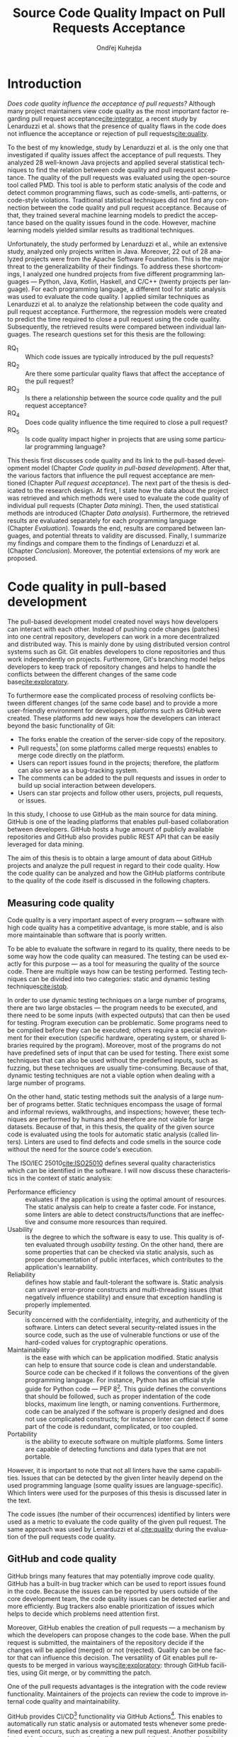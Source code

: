 #+TITLE: Source Code Quality Impact @@latex:\\@@ on Pull Requests Acceptance
#+AUTHOR: Ondřej Kuhejda
#+OPTIONS: num:2 ':t
#+LANGUAGE: en
* Introduction
  /Does code quality influence the acceptance of pull requests?/ Although many
  project maintainers view code quality as the most important factor regarding
  pull request acceptance[[cite:integrator]], a recent study by Lenarduzzi et al.
  shows that the presence of quality flaws in the code does not influence the
  acceptance or rejection of pull requests[[cite:quality]].

  To the best of my knowledge, study by Lenarduzzi et al. is the only one that
  investigated if quality issues affect the acceptance of pull requests. They
  analyzed 28 well-known Java projects and applied several statistical
  techniques to find the relation between code quality and pull request
  acceptance. The quality of the pull requests was evaluated using the
  open-source tool called PMD. This tool is able to perform static analysis of
  the code and detect common programming flaws, such as code-smells,
  anti-patterns, or code-style violations. Traditional statistical techniques
  did not find any connection between the code quality and pull request
  acceptance. Because of that, they trained several machine learning models to
  predict the acceptance based on the quality issues found in the code. However,
  machine learning models yielded similar results as traditional techniques.

  Unfortunately, the study performed by Lenarduzzi et al., while an extensive
  study, analyzed only projects written in Java. Moreover, 22 out of 28 analyzed
  projects were from the Apache Software Foundation. This is the major threat to
  the generalizability of their findings. To address these shortcomings, I
  analyzed one hundred projects from five different programming languages ---
  Python, Java, Kotlin, Haskell, and C/C++ (twenty projects per language). For
  each programming language, a different tool for static analysis was used to
  evaluate the code quality. I applied similar techniques as Lenarduzzi et
  al. to analyze the relationship between the code quality and pull request
  acceptance. Furthermore, the regression models were created to predict the
  time required to close a pull request using the code quality. Subsequently,
  the retrieved results were compared between individual languages.
  The research questions set for this thesis are the following:
  - RQ_1 :: Which code issues are typically introduced by the pull requests?
  - RQ_2 :: Are there some particular quality flaws that affect the acceptance of the pull request?
  - RQ_3 :: Is there a relationship between the source code quality and the pull request acceptance?
  - RQ_4 :: Does code quality influence the time required to close a pull request?
  - RQ_5 :: Is code quality impact higher in projects that are using some particular programming language?

  This thesis first discusses code quality and its link to the pull-based
  development model (Chapter\nbsp{}[[Code quality in pull-based development]]).
  After that, the various factors that influence the pull request acceptance are
  mentioned (Chapter\nbsp{}[[Pull request acceptance]]). The next part of the thesis
  is dedicated to the research design. At first, I state how the data about the
  project was retrieved and which methods were used to evaluate the code quality
  of individual pull requests (Chapter\nbsp{}[[Data mining]]). Then, the used
  statistical methods are introduced (Chapter\nbsp{}[[Data analysis]]). Furthermore,
  the retrieved results are evaluated separately for each programming language
  (Chapter\nbsp{}[[Evaluation]]). Towards the end, results are compared between
  languages, and potential threats to validity are discussed. Finally, I
  summarize my findings and compare them to the findings of Lenarduzzi et al.
  (Chapter\nbsp{}[[Conclusion]]). Moreover, the potential extensions of my work are
  proposed.
* Code quality in pull-based development
  The pull-based development model created novel ways how developers can
  interact with each other. Instead of pushing code changes (patches) into
  one central repository, developers can work in a more decentralized and
  distributed way. This is mainly done by using distributed version control
  systems such as Git. Git enables developers to clone repositories and thus
  work independently on projects. Furthermore, Git's branching model helps
  developers to keep track of repository changes and helps to handle the
  conflicts between the different changes of the same code base[[cite:exploratory]].

  To furthermore ease the complicated process of resolving conflicts between
  different changes (of the same code base) and to provide a more user-friendly
  environment for developers, platforms such as GitHub were created. These
  platforms add new ways how the developers can interact beyond the basic
  functionality of Git:
  - The forks enable the creation of the server-side copy of the repository.
  - Pull requests[fn::pull request is commonly abbreviated as PR]
    (on some platforms called merge requests) enables to merge code directly on the platform.
  - Users can report issues found in the projects; therefore, the platform can also serve as a bug-tracking system.
  - The comments can be added to the pull requests and issues in order to build up social interaction between developers.
  - Users can star projects and follow other users, projects, pull requests, or issues.

  In this study, I choose to use GitHub as the main source for data
  mining. GitHub is one of the leading platforms that enables pull-based
  collaboration between developers. GitHub hosts a huge amount of publicly
  available repositories and GitHub also provides public REST API that can be
  easily leveraged for data mining.

  The aim of this thesis is to obtain a large amount of data about GitHub projects
  and analyze the pull request in regard to their code quality. How the code
  quality can be analyzed and how the GitHub platforms contribute to the quality of
  the code itself is discussed in the following chapters.
** Measuring code quality
   Code quality is a very important aspect of every program --- software with high
   code quality has a competitive advantage, is more stable, and is also more
   maintainable than software that is poorly written.

   To be able to evaluate the software in regard to its quality, there needs to
   be some way how the code quality can measured. The testing can be used exactly
   for this purpose --- as a tool for measuring the quality of the source code.
   There are multiple ways how can be testing performed. Testing techniques can
   be divided into two categories: static and dynamic testing techniques[[cite:istqb]].

   In order to use dynamic testing techniques on a large number of programs, there
   are two large obstacles --- the program needs to be executed, and there need
   to be some inputs (with expected outputs) that can then be used for testing.
   Program execution can be problematic. Some programs need to be compiled
   before they can be executed; others require a special environment for their
   execution (specific hardware, operating system, or shared libraries required
   by the program). Moreover, most of the programs do not have predefined sets of
   input that can be used for testing. There exist some techniques that can also be
   used without the predefined inputs, such as fuzzing, but these techniques
   are usually time-consuming. Because of that, dynamic testing techniques are
   not a viable option when dealing with a large number of programs.

   On the other hand, static testing methods suit the analysis of a large
   number of programs better. Static techniques encompass the usage of formal and
   informal reviews, walkthroughs, and inspections; however, these techniques are
   performed by humans and therefore are not viable for large datasets. Because
   of that, in this thesis, the quality of the given source code is evaluated
   using the tools for automatic static analysis (called linters). Linters are
   used to find defects and code smells in the source code without the need for
   the source code's execution.

   The ISO/IEC 25010[[cite:ISO25010]] defines several quality characteristics which can be identified in the software.
   I will now discuss these characteristics in the context of static analysis:
   - Performance efficiency :: evaluates if the application is using the optimal amount of resources.
     The static analysis can help to create a faster code.  For instance, some
     linters are able to detect constructs/functions that are ineffective and
     consume more resources than required.
   - Usability :: is the degree to which the software is easy to use. This quality is often evaluated through
     /usability testing/. On the other hand, there are some properties that can be checked via static analysis,
     such as proper documentation of public interfaces, which contributes to the application's learnability.
   - Reliability :: defines how stable and fault-tolerant the software is.
     Static analysis can unravel error-prone constructs and multi-threading issues
     (that negatively influence stability) and ensure that exception handling is properly implemented.
   - Security :: is concerned with the confidentiality, integrity, and authenticity of the software.
     Linters can detect several security-related issues in the source code, such as the use of vulnerable functions
     or use of the hard-coded values for cryptographic operations.
   - Maintainability :: is the ease with which can be application modified.
     Static analysis can help to ensure that source code is clean and
     understandable.  Source code can be checked if it follows the conventions of
     the given programming language. For instance, Python has an official style
     guide for Python code --- PEP 8[fn::https://www.python.org/dev/peps/pep-0008/].
     This guide defines the conventions that should be followed, such as proper
     indentation of the code blocks, maximum line length, or naming conventions.
     Furthermore, code can be analyzed if the software is properly designed and
     does not use complicated constructs; for instance linter can detect if some
     part of the code is redundant, complicated, or too coupled.
   - Portability :: is the ability to execute software on multiple platforms.
     Some linters are capable of detecting functions and data types that are not portable.

   However, it is important to note that not all linters have the same
   capabilities. Issues that can be detected by the given linter heavily
   depend on the used programming language (some quality issues are
   language-specific). Which linters were used for the purposes of this thesis
   is discussed later in the text.

   The code issues (the number of their occurrences) identified by linters were
   used as a metric to evaluate the code quality of the given pull request.  The
   same approach was used by Lenarduzzi et al.[[cite:quality]] during the evaluation
   of the pull requests code quality.
** GitHub and code quality
   GitHub brings many features that may potentially improve code quality.
   GitHub has a built-in bug tracker which can be used to report issues found in the code.
   Because the issues can be reported by users outside of the core development team,
   the code quality issues can be detected earlier and more efficiently. Bug trackers
   also enable prioritization of issues which helps to decide which problems need attention first.

   Moreover, GitHub enables the creation of pull requests --- a mechanism by which the developers can propose changes to
   the code base. When the pull request is submitted, the maintainers of the repository decide if the changes
   will be applied (merged) or not (rejected). Quality can be one factor that can influence this decision.
   The versatility of Git enables pull requests to be merged in various ways[[cite:exploratory]]: through GitHub facilities,
   using Git merge, or by committing the patch.

   One of the pull requests advantages is the integration with the code review functionality. Maintainers of the projects
   can review the code to improve internal code quality and maintainability.

   GitHub provides CI/CD[fn::continuous integration/continuous delivery]
   functionality via GitHub Actions[fn::https://github.com/features/actions].
   This enables to automatically run static analysis or automated tests whenever
   some predefined event occurs, such as creating a new pull request.  Another
   possibility is to add a linter directly to the build process and then trigger
   the build using the GitHub Actions.  Trautsch et al.[[cite:pmd]] analyzed several
   open-source projects in regards to the usage of static analysis tools.  They
   found out that incorporating a static analysis tool in a build process
   reduces the defect density.
* Pull request acceptance
  Pull request acceptance is a problem that has been studied multiple
  times. Several surveys were performed in order to understand why pull requests
  are being rejected.

  Gousios et al.[[cite:integrator]] surveyed hundreds of integrators to find out
  their reasons behind the PR rejection. Code quality was stated as the main
  reason by most of the integrators; code style was in the second place.
  Factors that integrators examine the most when evaluating the code quality are
  style conformance and test coverage.

  Kononenko et al.[[cite:shopify]] performed a study of an open-source project
  called /Shopify/; they manually analyzed PR's and also surveyed /Shopify/
  developers. They found out that developers associate the quality of PR with
  the quality of its description and with the revertability and complexity of
  the PR.

  The reasons why contributors abandon their PRs were also
  studied[[cite:abandonment]]. Reason number one was the "Lack of answers from
  integrators."; moreover, the "Lack of time" and the "Pull request is
  obsolete" was also often stated as the main reason.

  Even though the different open-source communities can approach the pull request acceptance in
  a different manner, three main governance styles can be
  identified --- protective, equitable, and lenient. The protective governance style
  values trust in the contributor-maintainer relationship. The equitable
  governance style tries to be unbiased towards the contributors, and the
  lenient style prioritizes the growth and openness of the community[[cite:foss]].
  Each style focuses on different aspects of PR. Tsay et al.[[cite:social]]
  identified the following levels of social and technical factors that influence
  the acceptance of the PR --- /repository level/, /submitter level/, and the
  /pull request level/.
** Repository level
   The /repository level/ is interested in the aspects of the repository itself,
   such as the repository age, number of collaborators, or number of stars on
   the GitHub.

   For instance, the programming language used in the project also influences
   the acceptance of the PRs. Pull requests containing Java, JavaScript, or C++
   code have a smaller chance of being accepted than PRs containing the code
   written in Go or Scala[[cite:factors]].

   Furthermore, older projects and projects with a large team have a
   significantly lower acceptance rate[[cite:social]].

   The popularity of the project also influences the acceptance rate ---
   projects with more stars have more rejected PRs[[cite:social]].
** Submitter level
   The /submitter level/ is concerned about the submitter's status in the
   general community and his status in the project itself. There are several
   parameters that can be considered when evaluating the submitter's status.

   PRs of submitters with higher social connection to the project have a higher
   probability of being accepted[[cite:social]].

   Submitter status in the general community plays an important role in PR
   acceptance. If the submitter is also a project collaborator, the likelihood
   that the PR will be accepted increases by 63.3%[[cite:social]].

   Moreover, users that contributed to a larger number of projects have a higher
   chance that their PR will be accepted[[cite:npm2]]. The acceptance of the new
   pull request also correlates with the acceptance of other older pull requests
   created by the same submitter[[cite:npm]][[cite:replication]]. Furthermore,
   the first pull requests of users are more likely to be rejected[[cite:developers]].

   The gender of the submitter is another factor that plays a role in PR
   acceptance. A study showed that woman's PR are accepted more often, but only
   when they are not identifiable as a woman[[cite:gender]].

   Personality traits also influence PR acceptance. The /IBM Watson Personality
   Insights/ were used to obtain the personality traits of the PR submitters by
   analyzing the user's comments. These traits were then used to study PR
   acceptance. It has been shown that conscientiousness, neuroticism, and
   extroversion are traits that have positive effects on PR acceptance. The
   chance that PR will be accepted is also higher when the submitter and closer
   have different personalities[[cite:personality]].
** Pull request level
   The /pull request level/ is interested in the data about
   PR itself.  For instance, on the /PR level/, one can study if there is
   a correlation between PR acceptance and the number of GitHub comments in
   the PR.

   One of the factors that negatively influence the acceptance rate is the
   number of commits in the pull request. The high number of
   commits decreases the probability of acceptance. On the other hand, PRs with
   only one commit are exceptions --- they have a smaller chance of being accepted
   than pull requests which contain two commits[[cite:npm2]].

   Another observation is that more discussed PRs have a smaller chance of being
   accepted[[cite:social]].  Another study did not find a large difference between
   accepted and rejected PRs based on the number of comments but found that
   discussions in rejected PRs have a longer duration[[cite:discussion]].
   Moreover, the increasing number of changed lines decreases the
   likelihood of PR acceptance[[cite:social]].

   The code quality is an essential factor on the /pull request level/, and it
   is this study's main interest.  The code quality as the acceptance factor is
   examined in the following subchapter.
*** Code quality
    One of the instruments that ensure that the code has high quality is testing.
    Proper testing is a crucial part of every project. Testing plays a
    significant role in discovering bugs and therefore leads to higher code
    quality.  One study found that PRs, including more tests, have a higher
    chance of being accepted[[cite:social]]. However, another study yields no
    relation between acceptance and test inclusion[[cite:exploratory]].

    Another factor that is closely tied to code quality is the code style.
    Proper and consistent code style increases the maintainability of the
    software.  The code style inconsistency has a small (but not negligible)
    negative effect on acceptance. PRs with larger code style inconsistency
    (with the codebase) have a smaller chance of being accepted.  Code style
    inconsistency also negatively influences the time required to close a
    PR[[cite:style]].

    Although many integrators view code quality as the most important factor
    regarding PR acceptance[[cite:integrator]], to the best of my knowledge, only
    one study[[cite:quality]] was performed to discover whether there is a
    connection between the PR's acceptance and the quality flaws found in the
    code (taking into account more complicated aspects than code style or test
    inclusion).

    Lenarduzzi et al.[[cite:quality]] analyzed 28 open-source projects. The results show that
    there is no significant connection between code quality and PR acceptance.
    The key difference (from my thesis) is that they analyzed only projects written
    in Java. Furthermore, my thesis investigates the connection between the time to close a
    PR and the PR quality. Further comparison is at the end of the thesis.
* Data mining
  #+BEGIN_EXPORT latex
  \begin{figure}[htb]\centering
  \begin{tikzpicture}
  \node (n1) [align=center] {Project name};

  \node (n2) [box, above=2cm of n1, align=center] {\texttt{gh\_db.py}\\(\texttt{gh\_rest.py})};
  \node (n3) [cloud, draw, above=of n2, align=center, inner sep=-3mm] {GHTorrent database\\(GitHub REST API)};
  \node (c1) [container, fit=(n2)(n3)] {};

  \node (n4) [right=2cm of n2, align=center, margin] {Pull requests\\information};

  \node (n5) [box, right=of n4] {\texttt{git-contrast}};
  \node (n6) [cloud, draw, above=of n5] {Linters};
  \node (c2) [container, fit=(n5)(n6)] {};

  \node (c3) [container, thick, fit=(c1)(c2)] {};

  \node (n7) [below=2.5cm of n5, align=center] {JSON};

  \node [below left, inner sep=3mm] at (current bounding box.north east) {\texttt{pr\_quality.py}};

  \draw[->] (n1) to (n2);
  \draw[<->] (n2) to (n3);
  \draw[->] (n2) to (n4);
  \draw[->] (n4) to (n5);
  \draw[<->] (n5) to (n6);
  \draw[->] (n2) edge node[sloped, below, align=center, font=\fontsize{8pt}{8pt}\selectfont] {Project\\information} (n7);
  \draw[->] (n5) edge node[right, yshift=-4mm, align=center, font=\fontsize{8pt}{8pt}\selectfont] {Pull requests\\code quality} (n7);
  \end{tikzpicture}
  \caption{The \texttt{pr\_quality.py} workflow}\label{fig:mining_workflow}
  \end{figure}
  #+END_EXPORT
  Information about the pull requests is retrieved using the =pr_quality.py=
  script. This script takes the names of the projects that will be analyzed as the
  input, and it outputs the JSON files containing information about the projects
  and their code quality (Figure\nbsp{}\ref{fig:mining_workflow}). The script
  needs to retrieve the metadata for each project and its pull requests. There
  are two possible sources that can be used: GitHub REST API and the GHTorrent
  database. Which source will be used can be specified by passing an argument to
  the tool. Metadata are then used to determine which objects need to be
  fetched from the GitHub to perform the code quality analysis. The analysis of
  the pull request itself is performed by an external tool called =git-contrast=.

  The =gh_db.py= is a script responsible for querying the GHTorrent database in order to
  obtain data about the projects. The GHTorrent database[[cite:ghtorrent]] is an offline mirror of
  data offered through the GitHub REST API. =gh_db.py= returns a JSON file
  with the information about the project, such as the number of stars, number of
  contributors, or information about pull requests and their commits.

  An alternative script that can be used by =pr_qality.py= is =gh_rest.py=.
  This script uses the GitHub REST API directly. The advantage of this
  script is that it can retrieve the newest data from GitHub. Unfortunately,
  the REST API is limited by the number of requests per hour. Because of that,
  the =gh_rest.py= is programmed to retrieve only a subset of data that are
  obtained by =gh_db.py= (data not crucial for the analysis are
  omitted).

  However, GitHub lacks information about the code quality of
  the pull requests. This is where the =git-contrast= comes into play.
  =git-contrast= is the command-line application that analyzes the code quality
  of the given pull request using the external linters. This application is
  further discussed in the following sections.
** GitHub metadata
   As stated before, the scripts =gh_db.py= and =gh_rest.py= are used
   to retrieve data from GitHub. GitHub can be leveraged to obtain
   many interesting metadata, which can possibly influence the acceptance of pull
   requests. All the metadata that are obtained using the scripts are listed
   in Table [[table:ghdata]].
   #+CAPTION: Data retrieved from GitHub
   #+LABEL: table:ghdata
   #+ATTR_LaTeX: :align |llcc| :placement [h]
   |--------------------+---------------------------+------------+--------------|
   | Level              | Metadata                  | =gh_db.py= | =gh_rest.py= |
   |--------------------+---------------------------+------------+--------------|
   |--------------------+---------------------------+------------+--------------|
   | Repository level   | Project name              | \ding{51}  | \ding{51}    |
   |                    | Programming language      | \ding{51}  | \ding{51}    |
   |                    | Time of creation          | \ding{51}  | \ding{51}    |
   |                    | Number of forks           | \ding{51}  | \ding{51}    |
   |                    | Number of commits         | \ding{51}  | \ding{55}    |
   |                    | Number of project members | \ding{51}  | \ding{55}    |
   |                    | Number of stars           | \ding{51}  | \ding{51}    |
   |--------------------+---------------------------+------------+--------------|
   | Submitter level    | Username                  | \ding{51}  | \ding{51}    |
   |                    | Number of followers       | \ding{51}  | \ding{55}    |
   |                    | Status in the project     | \ding{51}  | \ding{51}    |
   |--------------------+---------------------------+------------+--------------|
   | Pull request level | Pull request ID           | \ding{51}  | \ding{51}    |
   |                    | Is PR accepted?           | \ding{51}  | \ding{51}    |
   |                    | Time opened               | \ding{51}  | \ding{51}    |
   |                    | Head repository           | \ding{51}  | \ding{51}    |
   |                    | Head commit               | \ding{51}  | \ding{51}    |
   |                    | Base commit               | \ding{51}  | \ding{51}    |
   |                    | Number of commits         | \ding{51}  | \ding{55}    |
   |                    | Number of comments        | \ding{51}  | \ding{55}    |
   |--------------------+---------------------------+------------+--------------|

   Metadata like "Number of stars" or "Time opened" are required for the
   statistical analysis.  Others are not meant to be used as a part of the
   analysis itself but are kept here for better orientation, and some of them
   are needed for the =git-contrast= tool, such as "Head commit", "Base commit", etc.
** Evaluating code quality
   =git-contrast= is the command-line application that I implemented in order to
   be able to analyze the code quality of the given pull request. The =git-contrast=
   expects two commit hashes on the input and returns the information about the
   change in code quality between these commits on the output.
   The number of found code quality issues is
   then written to the standard output.

   To measure the change in the quality of the pull request, the
   =git-contrast= is run on the "head commit" and the "base commit" of the given
   pull request. The =git-contrast= supports several linters; which linter will be
   used is determined by the file extension of the tested file (Table [[table:linters]]).
   #+CAPTION: Linters supported by =git-contrast=
   #+LABEL: table:linters
   #+ATTR_LaTeX: :align |lcll|
   |--------------+---------+----------------------+-----------------------|
   | Linter       | Version | Programming language | File extensions       |
   |--------------+---------+----------------------+-----------------------|
   |--------------+---------+----------------------+-----------------------|
   | [[https://pylint.pycqa.org/][*Pylint*]]     |  2.12.2 | Python               | =.py=                 |
   | [[https://pmd.github.io/][*PMD*]]        |  6.42.0 | Java                 | =.java=               |
   | [[https://ktlint.github.io/][*ktlint*]]     |  0.43.2 | Kotlin               | =.kt= and =.kts=      |
   | [[https://github.com/ndmitchell/hlint][*HLint*]]      |   3.2.8 | Haskell              | =.hs=                 |
   | [[https://dwheeler.com/flawfinder/][*flawfinder*]] |  2.0.19 | C/C++                | =.c=, =.cpp= and =.h= |
   |--------------+---------+----------------------+-----------------------|

   The most problematic was to statically analyze the C/C++ source files because
   some linters also need the information on how the source code should be
   compiled. I tested the OCLint and Cppcheck linters but without success.
   The compilation flags cannot always be automatically determined from the makefiles.
   Because of that, I settled on using the flawfinder, which performs a simpler analysis and
   does not require compilation flags.

   The following linters are supported by =git-contrast=:
   - Pylint :: Python linter that is able to detect programming errors and helps
     enforce coding standards[fn::https://peps.python.org/pep-0008/].
     Issues are divided into the following categories: conventions, code smells,
     warnings (Python-specific problems), and errors.
   - PMD :: Linter that is able to discover common programming flaws. It is mainly
     concerned with Java and Apex programming languages. PMD is extensible but also
     provides many predefined rulesets: "Best Practices", "Code style", "Security"\dots
     All Java rule sets available in the basic installation were used to evaluate code quality.
   - ktlint :: Simple static analyzer focused on the code clarity and community
     conventions[fn::https://kotlinlang.org/docs/coding-conventions.html].
     This linter uses only a small set of carefully selected rules.
   - HLint :: Tool for suggesting possible improvements to Haskell code.
     Every hint has one of the following severity levels: error, warning, and suggestion.
   - flawfinder :: A simple program that examines C/C++ code and searches for potentially
     dangerous functions. This is done using the built-in database of functions with
     well-known problems. Linter uses the following risk levels: note, warning, and error.
** Projects selection
   In total, 100 projects were selected written in five different
   programming languages (20 projects for each language).  The analyzed GitHub
   projects were selected based on the following criteria:
   - The primary programming language is Python, Java, Kotlin, Haskell, or C/C++.
   - The project is popular --- it is in the top 150 most favorite projects written in the given language.
     One of the reasons to analyze popular projects is the fact that popularity influences acceptance[[cite:social]].
     Popular projects also usually contain a high number of pull requests.
     Two different lists of popular projects were used: projects sorted by the
     number of stars using the GHTorrent database (data from \nth{1} June 2019) and the list from
     GitHub[fn::https://github.com/EvanLi/Github-Ranking] (data from \nth{1} January 2022).
   - The project contains at least 200 pull requests that are suitable for analysis.
     This means that PR needs to contain at least one file written in the
     primary language and the data about PR needs to be publicly available.
   - The project is using GitHub to merge pull requests (for most of the pull requests).
   - The project is a library, program, or collection of programs. Repositories whose primary purpose is
     to store configuration files, documentation, books, etc., were ignored.
** TODO Computational resources
* Data analysis
  In this chapter, I am explaining which statistical methods were chosen in
  order to answer the research questions. RQ_1--RQ_4 were
  analyzed separately for each programming language; therefore, also the
  techniques that will be discussed were applied separately.  Only the last
  research question discuss multiple languages at the same time and compares
  results retrieved from the individual analysis of each language.
** RQ_1: Which code issues are typically introduced by the pull requests?
   At first, in order to answer the RQ_1, I summarized the retrieved data for each project
   --- I counted how many suitable pull requests were analyzed and
   how many of them were accepted/rejected. Then I created a scatter plot between the number of
   stars and the percentage of accepted PRs.

   I also summarized all pull requests regardless of their project. I computed the average number
   of introduced issues, fixed issues, etc. Then I created a heat map that shows how many PRs
   introduced/fixed some specific number of issues.

   Then for each issue individually, I computed how many accepted/rejected pull
   requests introduced/fixed this issue, how many times this issue occurred in
   some pull request, etc. I created multiple lists of issues sorted by various parameters.
   I sorted issues by the number of rejected/accepted PRs that fixed/introduced them.
   I also listed issues and the percentage of PRs that changed their quality. I examined the
   issues that were fixed in a larger number of PRs than introduced. Then I created a scatter plot
   that shows which issue category is the most common.

   These steps were applied individually for each programming language to determine
   how does the average PR look line in terms of code quality.
** RQ_2: Are there some particular quality flaws that affect the acceptance of the pull request?
   In order to discover issues that affect the acceptance of pull requests
   most, the classification models were created.  The aim of these models is to
   classify pull requests into two groups (accepted PRs and rejected PRs) by
   using the information about the quality change in the given pull
   request. Multiple classification algorithms were
   used[fn::https://scikit-learn.org/stable/modules/classes.html]:
   - LogisticRegression[[cite:logisticreg]] :: Despite its name, logistic regression
     is a linear model used for classification. It uses
     a so-called /logistic function/ that turns the inputs (code quality issues)
     into the probability of the dependent variable (PR acceptance) being 1 (PR is
     accepted).
   - DecisionTrees[[cite:dectrees]] :: This algorithm constructs the tree where leaves represent
     the different classes (PR accepted/rejected),
     and inner nodes represent the so-called /split criterion/ --- the condition
     (or predicate) on single/multiple attributes (code quality issues).
     The /split criterion/ defines to which subtree given input (pull
     request) belongs.
   - Bagging[[cite:bagging]] :: The Bagging algorithm is trying to predict the data class (PR being rejected/accepted)
     using multiple different classifiers. It uses bootstrapping[fn::random sampling with replacement]
     to construct the different data sets for each
     classifier. The outputs from these classifiers are then aggregated to form
     the final prediction.
   - RandomForest[[cite:randforest]] :: This classifier leverages the bagging method in order to create the forest of
     uncorrelated decision trees (to avoid bias and overfitting). Unlike the decision trees,
     the RandomForest uses only a subset of features (code quality issues) to generate the decision tree
     (this ensures the low correlation between the trees).
   - ExtraTrees[[cite:extratrees]] :: ExtraTrees is a classifier similar to RandomForest.
     The main difference is that the ExtraTrees algorithm generates /split
     criterions/ using randomization.  Another key difference is that
     ExtraTrees uses whole original sample for each tree (instead of
     bootstrapping).
   - AdaBoost[[cite:adaboost]] :: The AdaBoost is another algorithm that leverages multiple weak classifiers
     (usually DecisionTrees with only one /split criterion/) to predict the final result. It begins by fitting a
     classifier on the original dataset. Each subsequent classifier is
     improved using the results from the previous one (incorrectly classified
     pull requests have a higher chance of being selected in the next
     classifier).
   - GradientBoost[[cite:gradient]] :: The GradientBoost algorithm is similar to the AdaBoost. It is also
     using multiple weak classifiers, and they are trained one by one. However,
     instead of improving the
     subsequent classifier by changing the training dataset distribution, the GradientBoost algorithm
     trains the classifiers using the residual errors of predecessors. Furthermore, the GradientBoost
     works with larger trees than AdaBoost.
   - XGBoost[[cite:xgboost]] :: XGBoost is a popular variant of gradient boosting. It is designed to be fast
     and efficient. It can generate multiple tree nodes in parallel. Furthermore, /regularization/ is used
     to prevent overfitting.
   Each of those algorithms was run on three different datasets:
   - a dataset with quality change
   - a dataset containing only introduced issues
   - a dataset with only fixed issues
   In the first dataset, the quality change for some issues was
   represented by the integer, and this integer was negative if the issue was fixed in the PR
   and positive if the issue was introduced. The other datasets were created by filtering
   positive/negative values from the first dataset. Running the classification algorithms on
   the dataset with only fixed issues can help to understand if the improvement in code quality
   can also influence the acceptance.

   In order to recognize issues that have some effect on the PR acceptance,
   the /drop-column importance/ mechanism[fn::https://explained.ai/rf-importance/] was used.
   This mechanism is resource-intense (requires a lot of computational power) but is usually more reliable
   than the classic importance mechanisms.

   The dataset was split into five parts to better evaluate the model accuracy
   (5-fold cross-validation).  Each model was then trained five times ---
   a distinct dataset was used for training and for validation.  Several metrics
   (precision, recall, AUROC, F-measure\dots) were used to evaluate the
   reliability of each model. Afterward, the average metrics over all folds
   were computed.

   The same technique was used by Lenarduzzi et al.[[cite:quality]]. The script
   they provided was used to run the classification algorithms. It was only
   slightly modified to improve the user interface. Furthermore, the option
   to filter only fixed/introduced issues was added.
** RQ_3: Is there a relationship between the source code quality and the pull request acceptance?
   At first, the PCA (principal component analysis) scatter plot was created to
   visualize the difference between accepted and rejected pull requests.

   The impact of the presence of some code issue in the PR on the PR acceptance was
   determined using the $\chi^2$ test. In order to perform this test, the dataset
   was transformed into a /contingency table/.  This table ($2 \times 2$) contained
   the number of accepted/rejected PRs with/without a code quality issue.
   After that, the $\chi^2$ test of independence was performed on the
   /contingency table/.  The /significance level/ was set to $\alpha =
   0.05$. However, relying only on statistical significance can be misleading
   because it is affected by sample size. To understand the practical
   significance of the test (/effect size/), the Cramer's V denoted as $\phi_c$
   was also computed. The Cramer's V ranges between 0 (no
   association) and 1 (complete association).

   Pull request that adds or removes some files greatly influences
   code quality. If the number of removed/added files has a large impact on PR
   acceptance (regardless of code quality), then it can be a large threat to
   the validity of the independence test.  The pull request acceptance can also be
   influenced by the quality of files which were not linted (were written in
   non-primary language).  To eliminate the risk that the test was influenced,
   the same test was performed on pull requests that only modified some source
   files, and these files were written in the primary language.

   Moreover, the $\chi^2$ test was performed independently for each issue
   category to understand if there are some issue categories that have a
   stronger influence on the quality.

   The test was also computed for each project separately. Unluckily, there are
   some projects that contain an insufficient number of pull requests.  According
   to Cochran[[cite:cochran]], all expected counts should be ten or greater.
   Therefore, the tests were performed only on some projects (that have a sufficient
   number of expected counts).

   It is important to note that p-values were not adjusted in any way.

   The metrics obtained from classification algorithms were also used to
   determine if the code quality has some impact on PR acceptance.
** RQ_4: Does code quality influence the time required to close a pull request?
   In order to find the possible link between the code quality and the time it
   takes to close a PR, regression algorithms were used. At first, the
   dataset was split into two parts --- training and test set.  After that, the
   regression model was trained on the training set. Then, the importance of
   individual quality issues was determined using the /permutation importance/
   mechanism. Afterward, the model was used to predict the
   time based on the data from the test set. Metrics such as /mean absolute error/
   (MAE), /mean squared error/ (MSE), and /coefficient of determination/ ($R^2$)
   were computed using the predicted and expected values and used to evaluate the
   models.

   Following regressors were used[fn::https://scikit-learn.org/stable/modules/linear_model.html]:
   - LinearRegression[[cite:linreg]] :: Linear regression is a commonly used type of predictive model.
     It is used for modeling the linear relationship between explanatory variables (code quality issues)
     and a scalar response (time to close a PR). The model that minimizes the residual sum of squares
     is selected.
   - ElasticNet[[cite:elasticnet]] :: ElasticNet is an extension of linear regression. It is adding $L_1$ (lasso regression)
     and $L_2$ (ridge regression) penalties in order to make the linear model more robust.
     The problem with the classic linear regression is that the estimated coefficients can be
     too high due to overfitting. Because of that, the model parameters are added to the
     /loss function/[fn::a function that is minimized during the regression] as a penalty.
   - Some of the already discussed methods used for classification were also used for regression.
     Following methods were used for both classification and regression:
     *DecisionTree*, *RandomForest*, *AdaBoost*, *Bagging*, and *GradientBoost*.
** RQ_5: Is code quality impact higher in projects that are using some particular programming language?
   The RQ_3 discusses the impact of code quality on individual
   programming languages. The findings from the RQ_3 for each
   language are compared in the RQ_5. This comparison is a complicated
   task because each language has different characteristics, and
   a different linter was used to measure its code quality.

   The results from $\chi^2$ tests were compared to identify
   the possible difference between the languages (in terms of code
   quality). The metrics retrieved from classification models were
   also compared. Finally, the code quality effect on the time to close a PR
   was compared between the languages (using the metrics from regressors).
* Evaluation
  The following chapter is dedicated to the findings from my research.  The first
  five subchapters focus on individual programming languages --- here I am
  giving the answers to the first four research questions.  The last research
  question (RQ_5) is answered afterward. At the end of this chapter, I am
  discussing possible threats to validity that could eventually influence the
  outcomes of my study.
** Python
   In order to analyze the influence of code quality on the pull request
   acceptance, 20 projects from the Python ecosystem were selected.
   In total, 9452 pull requests were analyzed, and 73 % of these PRs were accepted.
   Pull requests were more accepted in less popular projects, as can be seen in
   the following scatterplot:
   #+BEGIN_EXPORT latex
     \tikzFigure{results/python/}{stars_and_acceptance}{Stars and pull request acceptance}{fig:python_stars}
   #+END_EXPORT

   On average, one pull request introduced 5.36 issues and fixed 2.44 issues;
   an accepted pull request introduced 4.62 and fixed 1.99 issues, and rejected
   pull request introduced 7.86 issues and fixed 4.43 on average.
   5 % trimmed mean was used to compute these values.
   #+BEGIN_EXPORT latex
     \tikzFigure{results/python/}{pr_quality_heat_map}{Pull requests and quality}{fig:python_quality}
   #+END_EXPORT

   In the analyzed pull requests, Pylint detected 222 different issues.

   The conventions dominated the list of issues that were fixed/introduced in
   the largest number of pull requests.  The convention that was
   fixed/introduced in the largest number of pull requests is
   =missing-function-docstring= (in 37 % of PRs); conventions
   =invalid-name=, =line-too-long= and =consider-using-f-string= were
   fixed/introduced in over 20 % of pull requests. There were 15 issues
   that were fixed/introduced in more than 10 % of PRs, and 72 issues were in
   over 1 % of PRs (out of the 222 issues which were found in the pull
   requests).  There were nine issues that were present in the analyzed pull
   requests but did not influence their quality (the number of these issues was not
   changed by any pull request). 13 issues were introduced/fixed in only one
   pull request, and 10 of them are issues classified as errors. The most common
   error is =import-error= (24 % of PRs); however, I suspect that there will be
   many false positives that arise due to linting in the isolated
   environment. Sixty issues were fixed in more PRs than they were introduced.
   They are 24 more PRs that fixed the warning =super-init-not-called= than the
   PRs that introduced it.
   #+BEGIN_EXPORT latex
     \tikzFigure{results/python/}{issues_types_and_prs}{Pylint issues and \% of PRs which fixed/introduced them}{fig:python_types}
   #+END_EXPORT

   The most important Pylint issue in regards to the PR acceptance is the
   =syntax-error=.  XGBoost classifier gives this error the 1.2 %
   importance. However, other classifiers consider this error less important.
   On average importance of the =syntax-error= is only 0.3 %.  The syntax error
   was introduced in 17 projects. On average, rejected pull request introduced
   =0.027= syntax errors, and the average accepted pull request even fixed =0.001=
   syntax errors.
   #+BEGIN_EXPORT latex
     \tikzFigure{results/python/}{issue_importance}{Ten most important Pylint issues}{fig:python_importance}
   #+END_EXPORT

   When only introduced issues were considered, the list
   of the most important issues looked differently. On the other hand, there
   are some issues that appeared in the top 10 in both lists: =syntax-error=,
   =unused-variable= and =unused-import=. The =syntax-error= is considered
   the most important issue by both methods.

   When only the information about fixed issues is used, the most important issue
   is =f-string-without-interpolation= (in terms of acceptance). However, no classifier
   gives this issue importance over one percent.

   In order to visualize the difference in quality between accepted and rejected PRs, I created PCA scatter plot:
   #+BEGIN_EXPORT latex
     \tikzFigure{results/python/}{acceptance_pca}{PCA scatter plot}{fig:python_pca}
   #+END_EXPORT
   In the PCA scatter plot, there is no visible difference between rejected and accepted pull requests.

   To understand if the presence of some issue in the PR influences its acceptance, I created contingency matrices
   and performed a $\chi^2$ test of independence:
   #+BEGIN_EXPORT latex
     \tikzFigure{results/python/}{acceptance_ct}{Relationship between presence of issue and PR acceptance}{fig:python_ct}
   #+END_EXPORT

   As can be seen in Figure\nbsp{}\ref{fig:python_ct}, the observed number of
   rejected pull requests which contained some defected is higher than
   expected. For $\chi^2$ test, $p < \num{2.2e-16}$ and therefore, the
   hypothesis that presence of some issue and PR acceptance are independent is
   rejected on significance level $\alpha = 0.05$. However, the Cramer's $\phi_c
   \approx 0.092$; therefore, the association between issue presence and acceptance is weak.
   This conclusion also supports the fact that AUROC for trained classification models is only slightly over 0.5.
   The average AUC for all models is $0.534$.

   When considering only PRs that solely modified some source files, $p < \num{5.548e-10}$
   and therefore also here the presence of some code quality issue in the PR
   influences the PR acceptance.
   Similar to the previous test, the $\phi_c \approx 0.087$; therefore, the
   association between the presence of the same issue and PR acceptance is weak.

   Almost identical results were obtained when the $\chi^2$ test was performed separately for each issue category.

   When the projects were considered individually, only for nine of them the $p < \alpha$. In these projects,
   the poor code quality had a negative impact on PR acceptance.
   In the rest of the projects, the presence of some code quality issue does not seem to have an effect on
   the PR acceptance.

   The quality of the code does not seem to have an effect on the time it takes to close a pull request.
   All of the trained regression models have a negative $R^2$ score (when evaluated on the test set).
   This means that trained models are worse at predicting the time than a constant (mean value).
   Similar results were obtained when only introduced issues were considered and also when only
   fixed issues were considered.
** Java
   The next programming language that was analyzed is Java. In total, the 8887
   pull requests were linted, and 73 % of these pull requests were accepted.
   On average, the one pull request introduced 20 new PMD issues but,
   at the same time, also fixed 18 other issues.

   Like int the Python projects, the pull request from the less popular project
   were more likely to be accepted than pull requests from more popular projects.
   #+BEGIN_EXPORT latex
     \tikzFigure{results/java/}{stars_and_acceptance}{Stars and pull request acceptance}{fig:java_stars}
   #+END_EXPORT

   Only 1366 pull requests (from the total of 8887 pull requests) did not change
   the quality of the source code (did not fix nor introduce some PMD issues).
   The PMD linter was able to detect 253 different issues in the given pull requests.
   Most of the introduced issues were issues related to the code style. In total,
   all of the pull requests introduced over a million code-style issues.
   #+BEGIN_EXPORT latex
     \tikzFigure{results/java/}{pr_quality_heat_map}{Pull requests and quality}{fig:java_quality}
   #+END_EXPORT

   The issue that was introduced in the largest number of pull requests is
   =CommentRequired= (documentation issue).  Another frequent issues are
   =LocalVariableCouldBeFinal=, =MethodArgumentCouldBeFinal= (code style issues)
   and =LawOfDemeter= (issue in code design). These issues are the only issues
   that were introduced in more than 3000 pull requests. Similarly, the list of issues
   that were fixed in the largest number of the pull request is dominated by the
   very same issues.

   #+BEGIN_EXPORT latex
     \tikzFigure{results/java/}{issues_types_and_prs}{PMD issues and \% of PRs which fixed/introduced them}{fig:java_types}
   #+END_EXPORT
   As can be seen in Figure\nbsp{}\ref{fig:pmd_issues_prs}, the documentation issues
   tend to appear in a large number of pull requests (24 % on average). Moreover,
   the typical code style issue appeared in 11 % of pull requests. On the other
   end of the spectrum, an average issue indicating an error-prone construct is present in only two
   percent of pull requests.

   #+BEGIN_EXPORT latex
     \tikzFigure{results/java/}{issue_importance}{Ten most important PMD issues}{fig:java_importance}
   #+END_EXPORT
   The most important PMD issue is =JUnitAssertionsShouldIncludeMessage=. The
   average importance of this issue is only 0.6 %. However, the AdaBoost
   classifier gives this issue 3.7 % importance.  The 0.89 issues of this type
   are introduced in an average accepted pull request. I suspect that the pull
   requests that are adding a larger number of tests to the codebase have a higher
   probability of being accepted. At the same time, these pull requests also have a higher probability
   of introducing the =JUnitAssertionsShouldIncludeMessage=. This can be the
   reason why this issue has the largest importance.  This also supports the
   study that shows that the acceptance likelihood is increased by 17.1 % when
   tests are included[[cite:social]]. However, another performed study indicates that
   the presence of test code does not influence PR acceptance[[cite:exploratory]].

   The PCA scatter plot for Java pull requests looks as follows:
   #+BEGIN_EXPORT latex
     \tikzFigure{results/java/}{acceptance_pca}{PCA scatter plot}{fig:java_pca}
   #+END_EXPORT
   In the PCA scatter plot, there is no visible difference between rejected/accepted pull requests.

   To understand the relationship between acceptance and the introduction of a quality issue,
   the $\chi^2$ test was performed.
   #+BEGIN_EXPORT latex
     \tikzFigure{results/java/}{acceptance_ct}{Relationship between presence of issue and PR acceptance}{fig:java_ct}
   #+END_EXPORT
   The $p = \num{9.132e-14} < \alpha$ and $\phi_c = 0.079$; therefore, there is
   a weak relation between acceptance and issue presence. Similar results were
   obtained when only PRs that solely modified the source code of the main language were
   considered and also when the test was performed individually for each issue category.

   17 out of the 20 Java projects contained a sufficient number of pull requests to
   perform the $\chi^2$ tests. In nine of them, the code quality and acceptance are
   not independent. Unexpectedly, in one of the projects (=alibaba/fastjson=) the
   presence of an issue has a small positive effect on the acceptance.

   The PMD issues seem to have some effect on the time it takes to close a pull
   request when considering only $R^2$ computed for each model. However, the
   $R^2$ value is usually not a good metric for evaluate non-linear models;
   it can reveal some information about the model, but it does not give us
   information on how accurate the model is. There are three models that have $R^2
   > 0.4$: Bagging, GradientBoost and RandomForest.  The linear regression has
   $R^2 = 0.1257$; therefore for this model, 13 % of the variance in time to close a
   PR can be explained by quality issues. However, all of the models have high mean
   absolute error (MAE). The average MAE value for all of the models is $3934338
   \approx 46\text{ days}$ and 87 % of all analyzed Java pull requests were
   closed within one month. Therefore these models are basically useless in
   practice. The other models (when considering only rejected/fixed issues) yielded
   similar results. To conclude, the found quality issues do not seem to have an
   effect on the time to close a pull request.
** Kotlin
   The 20 projects were also selected from the Kotlin ecosystem.
   The average analyzed pull request was from a project that has ten thousand
   stars and introduced nine issues and fixed only four. The 7514 pull requests
   were analyzed (using the /ktlint/ linter), and 80 % of them were accepted.
   The trend that maintainers of popular projects reject more pull requests can
   also be observed in the Kotlin community.
   #+BEGIN_EXPORT latex
     \tikzFigure{results/kotlin/}{stars_and_acceptance}{Stars and pull request acceptance}{fig:kotlin_stars}
   #+END_EXPORT

   Only 20 different issues were detected by the /ktlint/ in the analyzed projects;
   however, this is expected since the /ktlint/ is focused only on a small set of quality issues.

   The =indent= is the issue that was introduced in the largest number of pull requests (2598). It is the
   only issue that was introduced in more than a thousand pull requests. It is also the issue
   that was fixed in the largest number of pull requests. The official Kotlin convention is
   to use the four spaces for indentation[fn::https://kotlinlang.org/docs/coding-conventions.html],
   and the =indent= issue signifies that this convention was violated. This issue influenced
   the code quality of more than half of the pull requests. However, this can be caused by projects
   whose standards do not follow the official recommendations.

   Other often violated /ktlint/ rules are =no-wildcard-imports=, =final-newline=, and =import-ordering=.
   On the other end of the spectrum, the rule =no-line-break-after-else= was violated only once.

   #+BEGIN_EXPORT latex
     \tikzFigure{results/kotlin/}{pr_quality_heat_map}{Pull requests and quality}{fig:kotlin_quality}
   #+END_EXPORT

   #+BEGIN_EXPORT latex
     \tikzFigure{results/kotlin/}{issue_importance}{Ten most important ktlint issues}{fig:kotlin_importance}
   #+END_EXPORT
   The issue with the highest importance average is =dot-spacing=.
   The Bagging classifier gives 1.7 % importance to this issue. The importance obtained from other
   classifiers is smaller --- the average importance is 0.8 %.
   However, this issue was introduced only in 18 PRs (13 times in the rejected pull request).
   Furthermore, seven accepted and seven rejected pull requests fixed this issue.
   Therefore the impact of this issue is disputable.

   It is worth mentioning that fourth most important issue does not have a name
   (given by /ktlint/).  This issue usually indicates an invalid Kotlin file.  This
   issue has high importance (relative to the other issues) also when the only
   fixed and also when only introduced issues were taken into account during the
   classification. This issue was introduced by 90 rejected PRs and by 51
   accepted PRs.

   When using only introduced issues, the most important issue is =indent=.
   This issue is also most important when only the fixed issues are considered.
   As being said before, in projects that are using non-standard indentation,
   this issue is a false positive.

   The PCA scatter plot was also created for the Kotlin programming language.
   The first principal component explains almost all variance in the code quality of pull requests.
   However, the difference between rejected/accepted pull requests is not apparent from the PCA plot:
   #+BEGIN_EXPORT latex
     \tikzFigure{results/kotlin/}{acceptance_pca}{PCA scatter plot}{fig:kotlin_pca}
   #+END_EXPORT

   To understand the link between acceptance and the introduction of some
   quality issue, I performed the $\chi^2$ test on Kotlin dataset. The $p < \num{2.2e-16}$ and
   $\phi_c \approx 0.095$; therefore, the presence of some issue has a small
   negative effect on acceptance (similarly to the Java and Python).
   Furthermore, three classifiers (/Bagging/, /GradientBoost/, and /RandomForest/)
   have AUC for ROC curve above 60, and the average AUC is $57.58$.
   #+BEGIN_EXPORT latex
     \tikzFigure{results/kotlin/}{acceptance_ct}{Relationship between presence of issue and PR acceptance}{fig:kotlin_ct}
   #+END_EXPORT
   However, taking into account solely the PRs that only modified some source
   code, the $p = 0.627$, thus the acceptance and issue presence are independent
   (in this context).

   Only 12 of the projects have a sufficient number of pull requests to evaluate
   the $\chi^2$ test. There are four projects where the presence of some issue
   has a small impact on the PR acceptance (the average Cramer's V is $\phi_c = 0.18$).

   To analyze the relation between the code quality and time that is required to
   close a PR, I applied several regression techniques also to the Kotlin
   dataset.  For linear regression, $R^2 = 0.164$, therefore the trained model is
   able to explain 16 % of the variance in the time to close a PR. The $MAE =
   2375121 \approx 27\text{ days}$; therefore, the model does not perform so well
   on the dataset, taking into consideration that 89 % of pull requests were
   closed within one month. The mean absolute error for other models was similar
   to the $MAE$ obtained for linear regression.
** Haskell
   Haskell is the only purely functional programming language that was analyzed.
   The 18 out of 20 selected Haskell projects have under the 5000 stars. There
   are only two exceptions: PureScript with 7632 stars and Pandoc, which has over
   15000 stars. The Pandoc has the also smallest percentage of accepted pull
   requests.  However, excluding the Pandoc, there is no visible connection
   between the number of stars and acceptance in the selected projects. When the
   outliers are filtered, the trend tends to be the opposite of previous languages:
   more accepted are pull requests of projects with more stars.  However, only
   20 projects are not sufficient to make such conclusions about the whole
   population of Haskell projects.
   #+BEGIN_EXPORT latex
     \tikzFigure{results/haskell/}{stars_and_acceptance}{Stars and pull request acceptance}{fig:haskell_stars}
   #+END_EXPORT

   The 6949 pull requests were analyzed. Interestingly, in over 60
   % of pull requests, no change in the code quality was detected. Moreover, the
   /HLint/ is able to recognize a large number of different issues (321 issue
   types were detected in selected pull requests). On the other hand, some issues
   were counted twice because they appeared as a suggestion but also as a warning
   (in the different contexts).
   These facts can indicate that a large
   number of submitted pull requests follow high-quality standards.
   #+BEGIN_EXPORT latex
     \tikzFigure{results/haskell/}{pr_quality_heat_map}{Pull requests and quality}{fig:haskell_quality}
   #+END_EXPORT

   Seventy-eight percent of pull requests were accepted, and the average pull request introduced
   only 0.6 issues and fixed 0.3 issues. The most common types of issues were suggestions
   and warnings. The error that was introduced in the largest number of pull requests is
   =Use-newTVarIO=, and this error was introduced only in 8 pull requests. The most common
   suggestions were =Redundant-bracket= (introduced in 499 PRs) and =Redundant-$= (444 PRs).
   The warning =Unused-LANGUAGE-pragma= was introduced in 323 pull requests and =Eta-reduce=
   warning in 214 of them. There were only ten issues that were introduced in 100 and more
   pull requests; and another 105 issue types were detected in the analyzed code, but no PR introduced
   any of those issues.
   #+BEGIN_EXPORT latex
     \tikzFigure{results/haskell/}{issues_types_and_prs}{HLint issues and \% of PRs which fixed/introduced them}{fig:haskell_types}
   #+END_EXPORT

   The most important Haskell issue is the suggestion =Use-if=. However, no classifier gives this
   issue importance over one percent. Therefore the actual impact of this issue is disputable.
   This issue was introduced in 18 rejected PRs and fixed in 11. There are 19 accepted PRs that
   introduced =Use-if= and 27 accepted PRs that fixed it.
   #+BEGIN_EXPORT latex
     \tikzFigure{results/haskell/}{issue_importance}{Ten most important HLint issues}{fig:haskell_importance}
   #+END_EXPORT
   When only introduced issues were taken into account, the most important issue is =Move-brackets-to-avoid-$= (suggestion).
   The AdaBoost classifier gives this issue 1 % importance, although the average importance is only 0.4 %.

   In the context of fixed issues, the most important is warning =Use-fewer-imports= with average importance again only about 0.4 %.

   The PCA scatter plot was also generated for the Haskell language.
   Similar to the results in already analyzed languages, there is no apparent
   difference between accepted and rejected pull requests.
   #+BEGIN_EXPORT latex
     \tikzFigure{results/haskell/}{acceptance_pca}{PCA scatter plot}{fig:haskell_pca}
   #+END_EXPORT

   For the $\chi^2$ test, the $p = 0.001438 < \alpha = 0.05$ and Cramer's V is only $\phi_c = 0.038$;
   therefore, the presence of an issue in the PRs has only a small negative impact on the
   acceptance of the pull request. Similar results were obtained when only
   the pull requests that contain exclusively some modified code were considered.
   Furthermore, tests for the individual issue types also yielded similar results.
   Unfortunately, there is only a small number of pull requests that introduced some errors;
   therefore the $\chi^2$ test cannot be performed on this issue category.
   The average AUC computed for ROC curves is around 50 --- the classification algorithms
   were unable to distinguish between the accepted and rejected PRs using the code quality.
   #+BEGIN_EXPORT latex
     \tikzFigure{results/haskell/}{acceptance_ct}{Relationship between presence of issue and PR acceptance}{fig:haskell_ct}
   #+END_EXPORT
   The 13 projects contain a sufficient number of pull requests; the acceptance and
   the issue presence are not independent only in four of them (there, the issue presence
   have a small negative impact on the acceptance). For the =haskell/aeson= project,
   the Cramer's V is $0.282$ --- the association is "medium".

   The issues detected by /HLint/ do not seem to have an impact on the time it takes to close a pull request.
   All trained models have negative $R^2$. When only fixed issues were used for regression, there
   were three models with positive $R^2$: Bagging (0.0315), ElasticNet (0.0085), and RandomForest (0.0229).
   However, all of them have high mean absolute error: Bagging ($2193658 \approx 25\text{ days}$),
   ElasticNet (2255678), and RandomForest (2201347).
** C/C++
   The C and C++ programming languages are analyzed together because they share
   a lot of similarities.  This usually enables use of the same linter for both
   languages. Moreover, it is not uncommon that projects that are written in C++
   also contain some C code and vice versa.  The nine selected projects have more
   code written in C, while the rest of the 11 projects is more C++-oriented.

   In analyzed projects, there is no visible connection between the acceptance
   and the number of stars.
   #+BEGIN_EXPORT latex
     \tikzFigure{results/c_cpp/}{stars_and_acceptance}{Stars and pull request acceptance}{fig:c_cpp_stars}
   #+END_EXPORT

   I analyzed 8774 C/C++ pull requests. Seventy-seven percent of them have been accepted.
   The typical pull request introduces 0.25 issues and fixes 0.12 issues; the typical
   rejected PR introduces 0.79 issues, and the typical accepted PR only 0.15 issues.
   The 79 % of pull requests did not change the quality of the source code
   (in terms of the /flawfinder/ quality rules).
   #+BEGIN_EXPORT latex
     \tikzFigure{results/c_cpp/}{pr_quality_heat_map}{Pull requests and quality}{fig:c_cpp_quality}
   #+END_EXPORT

   The most common type of issue is the note. The least common are errors. The
   /flawfinder/ was able to identify 137 different issues in the studied
   PRs. All of the top ten issues (in terms of number of PRs which introduced
   them) are notes. The most common note is =buffer-char= ("Statically-sized
   arrays can be improperly restricted leading to potential overflows or other
   issues\dots{}"). The most common error is =buffer-strcat= ("Does not check
   for buffer overflows when concatenating to destination\dots"), and it is the
   11 most introduced issue (introduced in 69 pull requests). There are 36 issues
   that were present in the analyzed code, but they were not introduced in any
   pull request; 21 of them are errors.
   #+BEGIN_EXPORT latex
     \tikzFigure{results/c_cpp/}{issues_types_and_prs}{flawfinder issues and \% of PRs which fixed/introduced them}{fig:c_cpp_types}
   #+END_EXPORT

   Classification algorithms rank as the most important issue the
   =format-printf= ("If format strings can be influenced by an attacker, they
   can be exploited\dots"). However, this issue is only a /note/.  Therefore it
   does not have to indicate a defect (there will probably be a large number of
   false positives). AdaBoost and XGBoost algorithms give this issue importance
   of 1 %. The average importance is 0.7%.  This issue is also most important
   when only introduced issues are considered.  The second most important issue has
   average importance of only 0.26 %.

   The most important error is =buffer-StrCpyNA= ("Does not check for buffer
   overflows when copying to destination\dots") with average importance of only
   0.9 %. This error is the sixth most important issue.
   #+BEGIN_EXPORT latex
     \tikzFigure{results/c_cpp/}{issue_importance}{Ten most important flawfinder issues}{fig:c_cpp_importance}
   #+END_EXPORT
   When considering only fixed issues, the =buffer-read= is the most important issue (note);
   however, the average importance is only 0.28 %.

   The PCA analysis does not reveal any significant difference between the accepted
   and rejected pull requests (in terms of code quality).
   #+BEGIN_EXPORT latex
     \tikzFigure{results/c_cpp/}{acceptance_pca}{PCA scatter plot}{fig:c_cpp_pca}
   #+END_EXPORT

   Based on the $\chi^2$ test, the presence of an issue in the PR has a small negative impact
   on the PR acceptance ($\phi_c = 0.117$).
   However, When considering only pull requests that solely modified some source files,
   Cramer's V $\phi_c = 0.024$ and $p = 0.1 > \alpha$ --- in this settings, the issue presence
   does not influence acceptance.
   #+BEGIN_EXPORT latex
     \tikzFigure{results/c_cpp/}{acceptance_ct}{Relationship between presence of issue and PR acceptance}{fig:c_cpp_ct}
   #+END_EXPORT
   Some small impact impact was discovered when the $\chi^2$ test was performed separately for
   each issue category (the $p < \num{2.2e-16}$ and $\phi_c \approx 0.1$ for each category).
   Furthermore, in 6 out of 11 projects which have enough data to perform and evaluate the $\chi^2$ test,
   the presence of some issue in the PR has a negative effect on the PR acceptance.
   In the =minetest/minetest= and =pybind/pybind11= projects, this effect is moderate;
   for other projects, the association is small.

   In the case of C/C++, the time to close a pull request seems not to be related
   to found issues.  All the models have negative $R^2$, except the ElasticNet
   regressor. For the ElasticNet, $MAE = 4681624$ (the mean absolute error is 54
   days) --- therefore, this model also cannot be used to predict the time to
   close a PR.  Models considering only rejected issues and also models
   considering only accepted issues have yielded similar results.
** Programming languages and code quality impact
   Comparing the code quality of projects written in different programming
   languages is a difficult task.  Each language has different programming
   constructs, syntax, and type system. For instance, Python, which is
   a dynamically-typed multi-paradigm programming language, has completely
   distinct characteristics from Haskell, which is a purely functional programming
   language with a strong, static type system.

   Moreover, every linter is different and has a unique set of rules.  The
   /ktlint/ is focused on code clarity and community conventions, whereas
   /flawfinder/ checks code for potentially dangerous functions. On the other
   hand, the /PMD/ is a more general-oriented linter that contains a large set of
   rules for the Java programming language. Lastly, the /HLint/ is oriented mainly
   on code simplification and spotting redundancies.

   On the other hand, there are some metrics that evaluate how effectively
   trained models predict the acceptance of PR or time to close a PR;
   and these metrics can be compared across different programming languages.
   On top of that, the results from the $\chi^2$ test can also be compared.
   However, the cation is in order because the code quality for each language is
   evaluated differently, as discussed before.
   #+BEGIN_EXPORT latex
     \tikzFigure{results/}{all_cramers_v}{Comparison of Cramer's V}{fig:all_v}
   #+END_EXPORT
   As can be seen in Figure\nbsp{}\ref{fig:all_v}, in all studied languages, the
   presence of some issue have a negative effect on the PR acceptance (in terms
   of $\chi^2$ tests); however, for all of the languages, this effect is small ($\phi_c
   \approx 0.1$).  The smallest effect was observed for Haskell programming
   language and the highest effect for C/C++.  On the other hand,
   taking into account solely the PRs that only modified some source code of the
   primary language, the $\chi^2$ test indicates that the presence of issue and PR
   acceptance are independent in the case of the C/C++ and Kotlin. This is a possible
   threat to validity.

   The effect of code quality on acceptance was also studied using
   classification algorithms.  One of the metrics that were used to measure the
   performance of the classification models is the "area under the ROC curve"
   (AUC). When using this metric to evaluate models, the Haskell is once again
   the language when the code quality is least important
   (Figure\nbsp{}\ref{fig:all_auc}). The average AUC for Haskell models is around
   0.5 --- the trained models are no better than random guessing.
   The models for the Kotlin are ranked with the highest AUC score and therefore
   are better in classification than models for other languages.
   Except for Haskell, the average AUC is over 0.5 but under 0.6 --- these AUC
   scores are usually considered poor[[cite:logreg]]. This indicates that code quality
   has only a small or no effect on the acceptance.

   As can be seen, similar results were obtained for all of the languages.
   In all of the languages, the code quality impact is small (based on the $\chi^2$ tests
   and also based on the results from classification algorithms). There is no language
   that significantly differs from others.
   #+BEGIN_EXPORT latex
     \tikzFigure{results/}{all_auc}{AUC for differenct languages (ROC)}{fig:all_auc}
   #+END_EXPORT

   As discussed in the previous chapter, there seems to be no connection between
   the code quality and the time it takes to close pull requests (based on the
   trained regression models).  The smallest MAE was scored by Kotlin models
   (around 26 days); on the other end of the spectrum are Python models with an
   average MAE equal to 78.9 days. The trained models are unusable, considering
   that most of the pull requests are closed within the first two weeks (83 % of Kotlin
   PRs and 76% of Python PRs).
   #+BEGIN_EXPORT latex
     \tikzFigure{results/}{all_mae}{Mean absolute error for prediction of time to close a PR}{fig:all_mae}
   #+END_EXPORT
** Threats to validity
   The validity of my research is endangered by several things.
   At first, the selection of the projects is one of the factors that influence
   the outcomes of the research. This study is focused primarily on popular
   projects. The rationale behind the project selection is explained in the own dedicated
   subchapter. It is possible that projects selected using different metrics can yield
   varying results.

   Another possible threat to validity is the selection of pull requests.
   It is usually not doable to examine all the pull requests of some project.
   For the projects with a huge number of PRs, the time and computational resources are
   the limiting factors. Moreover, to examine the rejected pull requests, the forked
   repository with the required commits needs to be available. This is not always the case.
   Sometimes the /force push/ can also remove the commits from the accepted pull requests.
   It is also important to note that linting of some pull requests resulted in an error in the
   linter, and therefore these PRs were skipped. Pull requests were also skipped if the
   linting time exceeded the limit (that was set to 1000 seconds) --- the PRs that
   modified a huge number of files were ignored. Furthermore, for some projects,
   the number of analyzed pull requests was limited to 500 to reduce the total
   time required for analysis.

   Another problem is that pull requests can be merged manually outside GitHub.
   These pull requests are not recognized as accepted[[cite:ghperils]]. The projects were selected so that
   GitHub is the primary way to merge PRs. However, there still can be some PRs
   merged using alternative methods.

   Furthermore, different methods can be used to measure the quality of pull
   requests. For each programming language, there exist several linters that
   are focused on a different set of issues, and they can also use different algorithms
   to detect the same issue. Another possible threat are false positives from linters.
   The false-positive can arise due to the fact that the files were linted in the
   isolated environment, and this can introduce some issues (=import-error=, etc.).
   Some issues are also hard to detect; for instance, the issue can be specific to
   some particular context, and the linter does not have to take this context into
   account. The greatest difficulty with the quality evaluation is the fact that
   everyone has a unique personal perspective on code quality --- code quality
   does not have a single definition.

   The pull requests sometimes contain also files that are not written in the
   primary programming language of the project. The pull request then can be
   rejected because of these files.

   Lastly, there are several factors that influence PR acceptance.
   Some of them were discussed in previous chapters (number of commits, submitter's status, etc.).
   The one factor that influences the acceptance is a number of lines that were changed[[cite:social]].
   The more lines are added/changed, the higher the probability that the pull request will be
   rejected, but the chance that some quality issue will be introduced is also higher.
   In this case, it is difficult to distinguish if the pull request was rejected because
   of the code quality or because the changes are too big.
* Conclusion
  I analyzed 41576 pull requests from 100 projects written in 5 different
  programming languages (Python, Java, Kotlin, Haskell, C/C++) to study the
  relationship between the code quality and pull request acceptance.  The
  quality of the individual pull requests was measured using static code
  analysis.

  Almost half of the analyzed PRs introduced some code quality issue, and 31 %
  of pull requests fixed some issue. However, data differs significantly between
  the languages (because different static analysis tools were used).  In C/C++
  projects, only 16 % of pull requests introduced some issue, while in Java,
  almost 76 % of PRs. The proportion of accepted pull requests was different for
  each project; however, on average, 76 % of PRs were accepted.

  Several statistic techniques were used to understand if the code quality
  affects PR acceptance. For each language, the $\chi^2$ test of independence
  was performed, and the number of accepted PRs without a code quality issue was always
  higher than expected. However, in all languages, the impact on acceptance was
  only small ($\phi_c \approx 0.1$).

  Multiple classification algorithms were used to predict the pull request acceptance
  using the code quality. However, all of them performed poorly ($AUROC < 0.6$).
  The most problematic was the Haskell language --- all models were no better than a random
  predictor ($AUROC \approx 0.5$).

  The trained models were also used to understand the importance of individual issues.
  Unfortunately, no issue with a significant impact on the PR acceptance was detected.
  All discovered issues have average importance below 1 % (between all models).

  The influence of code quality on time to close a PR was also
  studied. Several regression models were trained to predict this time. However,
  all of the trained models have very high /mean absolute error/: around one month.
  This makes models worthless because most of the PRs are closed within two
  weeks.

  To conclude, the poor code quality seems to have a small negative impact on the
  pull request acceptance. However, there seems to be no effect on the time it
  takes to close a PR.
** Comparison with related work
   Best of my knowledge, there is only one study[[cite:quality]] about the effect of quality flaws
   on the pull request acceptance. Lenarduzzi et al. analyzed 28 well-known Java projects.
   I reused the script they provided for PR classification and also applied similar statistical
   techniques so that my findings could be compared with theirs.
   The $\chi^2$ test of independence yielded similar results (they obtained $\phi_c = 0.12$).
   My classification models have slightly better performance (mean $AUROC$ is higher by $0.023$).
   The difference in performance can be caused by various factors --- project
   selection and the ratio of accepted pull requests (only 53 % of PRs they studied were accepted).
   The code quality was evaluated using the same linter (PMD). However, I also took into
   account issues that were fixed by the PR. Moreover, a different technique was used to identify
   issues that were introduced in the PR (they used diff-files provided by GitHub API).
   Similar to my findings, Lenarduzzi et al. did not identify any particular issues that have a significant
   effect on the acceptance.

   I extended the work of Lenarduzzi with an analysis of four new programming
   languages (Python, Kotlin, Haskell, and C/C++).  I also added the analysis
   of the delivery time of pull requests, and as far as I know, this is the first
   study that researches the relationship between the code quality and the time it
   takes to close a pull request.
** Future work
   I consider my work complete. However, there is still plenty of
   possibilities for how to improve and expand my work.
   Several improvements can be made to obtain more reliable data for analysis.
   If the pull request is not merged using GitHub, then the PR is incorrectly classified as rejected.
   It is possible to utilize some heuristics that will recognize merging through plain Git utilities.

   For the proper quality evaluation, the linter choice is essential. Each
   linter is focused on some specific set of issues, and this can introduce
   some form of bias. It would be beneficial to use multiple linters for one
   programming language. The linters used for C/C++ and Kotlin are not very
   sophisticated.  However, adding a more advanced linter for C/C++ is
   complicated --- the state-of-the-art linters require information about
   compiler flags. This information cannot always be retrieved automatically
   (from makefiles).  Therefore, a lot of pull requests require manual
   customization.

   Some projects use linters as part of the /continuous integration/ or
   during the build process. Additional research needs to be performed to
   understand if the maintainers of those projects are more strict about the
   code quality, and therefore the effect on the PR acceptance is larger.
* Appendix
  :PROPERTIES:
  :UNNUMBERED: t
  :END:
  \addcontentsline{toc}{chapter}{Appendix}
** Scripts used for analysis
   - *TODO:* fix grammar
   In order to simplify analysis of retrieved data, I created the script (=pr_process.py=) that
   takes multiple JSON files with the data about each individual project and
   converts them into the CSV files. Each row in the CSV file represents some
   pull request. This script also filters the pull requests which are not
   suitable for the analysis --- PRs that do not contains any source code written
   in the primary language or PRs that contained corrupted files (the linter was
   unable to analyze those files).

   The retrieved data about the pull request were subsequently analyzed in order
   to answer my research questions. For the classification (RQ_2) was used the Python
   script[fn::https://figshare.com/s/d47b6f238b5c92430dd7] (=pr_classification.py=) provided by Lenurdazzi
   et al.[[cite:quality]].

   I also created the script (=pr_reqression.py=) that runs the regression algorithms on the data in order to answer RQ_4.
   This script is written in Python and it uses scikit-learn[fn::https://scikit-learn.org/stable/index.html] library.

   The rest of the analysis was done using the =analysis.R=. This small R program imports the data
   generated by other scripts. This data are then analyzed using various statistical methods.
   Script is also used to plot graphs, create tables and then export them directly into the LaTeX.
** Projects
   #+BEGIN_EXPORT latex
     \begin{table}[H]
     \caption{Python projects}
     \centering
     \begingroup\scriptsize
     \input{results/python/projects_summary}
     \endgroup
     \end{table}

     \begin{table}[H]
     \caption{Java projects}
     \centering
     \begingroup\scriptsize
     \input{results/java/projects_summary}
     \endgroup
     \end{table}

     \begin{table}[H]
     \caption{Kotlin projects}
     \centering
     \begingroup\scriptsize
     \input{results/kotlin/projects_summary}
     \endgroup
     \end{table}

     \begin{table}[H]
     \caption{Haskell projects}
     \centering
     \begingroup\scriptsize
     \input{results/haskell/projects_summary}
     \endgroup
     \end{table}

     \begin{table}[H]
     \caption{C/C++ projects}
     \centering
     \begingroup\scriptsize
     \input{results/c_cpp/projects_summary}
     \endgroup
     \end{table}

     \FloatBarrier
   #+END_EXPORT
** Issue categories
   #+BEGIN_EXPORT latex
     \begin{table}[H]
     \caption{Pylint issue categories}
     \centering
     \begingroup\scriptsize
     \input{results/python/issue_types_summary}
     \endgroup
     \end{table}

     \begin{table}[H]
     \caption{PMD issue categories}
     \centering
     \begingroup\scriptsize
     \input{results/java/issue_types_summary}
     \endgroup
     \end{table}

     \begin{table}[H]
     \caption{HLint issue categories}
     \centering
     \begingroup\scriptsize
     \input{results/haskell/issue_types_summary}
     \endgroup
     \end{table}

     \begin{table}[H]
     \caption{flawfinder issue categories}
     \centering
     \begingroup\scriptsize
     \input{results/c_cpp/issue_types_summary}
     \endgroup
     \end{table}

     \FloatBarrier
   #+END_EXPORT
** Classification metrics
   #+BEGIN_EXPORT latex
     \begin{table}[H]
     \caption{Python classification metrics}
     \centering
     \begingroup\scriptsize
     \input{results/python/classification_metrics}
     \endgroup
     \end{table}

     \begin{table}[H]
     \caption{Java classification metrics}
     \centering
     \begingroup\scriptsize
     \input{results/java/classification_metrics}
     \endgroup
     \end{table}

     \begin{table}[H]
     \caption{Kotlin classification metrics}
     \centering
     \begingroup\scriptsize
     \input{results/kotlin/classification_metrics}
     \endgroup
     \end{table}

     \begin{table}[H]
     \caption{Haskell classification metrics}
     \centering
     \begingroup\scriptsize
     \input{results/haskell/classification_metrics}
     \endgroup
     \end{table}

     \begin{table}[H]
     \caption{C/C++ classification metrics}
     \centering
     \begingroup\scriptsize
     \input{results/c_cpp/classification_metrics}
     \endgroup
     \end{table}

     \FloatBarrier
   #+END_EXPORT
*** ROC curves
    #+BEGIN_EXPORT latex
      \tikzFigure[H]{results/python/}{roc_curves}{Python classification ROC}{fig:python_roc}
      \tikzFigure[H]{results/java/}{roc_curves}{Java classification ROC}{fig:java_roc}
      \tikzFigure[H]{results/kotlin/}{roc_curves}{Kotlin classification ROC}{fig:kotlin_roc}
      \tikzFigure[H]{results/haskell/}{roc_curves}{Haskell classification ROC}{fig:haskell_roc}
      \tikzFigure[H]{results/c_cpp/}{roc_curves}{C/C++ classification ROC}{fig:c_cpp_roc}

      \FloatBarrier
    #+END_EXPORT
** Regression metrics
   #+BEGIN_EXPORT latex
     \begin{table}[H]
     \caption{Python regression metrics}
     \centering
     \begingroup\scriptsize
     \input{results/python/regression_metrics}
     \endgroup
     \end{table}

     \begin{table}[H]
     \caption{Java regression metrics}
     \centering
     \begingroup\scriptsize
     \input{results/java/regression_metrics}
     \endgroup
     \end{table}

     \begin{table}[H]
     \caption{Kotlin regression metrics}
     \centering
     \begingroup\scriptsize
     \input{results/kotlin/regression_metrics}
     \endgroup
     \end{table}

     \begin{table}[H]
     \caption{Haskell regression metrics}
     \centering
     \begingroup\scriptsize
     \input{results/haskell/regression_metrics}
     \endgroup
     \end{table}

     \begin{table}[H]
     \caption{C/C++ regression metrics}
     \centering
     \begingroup\scriptsize
     \input{results/c_cpp/regression_metrics}
     \endgroup
     \end{table}

     \FloatBarrier
   #+END_EXPORT
*** Absolute error density
    #+BEGIN_EXPORT latex
      \tikzFigure[H]{results/python/}{regression_absolute_error}{Python AE density}{fig:python_ae}
      \tikzFigure[H]{results/java/}{regression_absolute_error}{Java AE density}{fig:java_ae}
      \tikzFigure[H]{results/kotlin/}{regression_absolute_error}{Kotlin AE density}{fig:kotlin_ae}
      \tikzFigure[H]{results/haskell/}{regression_absolute_error}{Haskell AE density}{fig:haskell_ae}
      \tikzFigure[H]{results/c_cpp/}{regression_absolute_error}{C/C++ AE density}{fig:c_cpp_ae}

      \FloatBarrier
    #+END_EXPORT
** TODO Create table that compares already performed studies with my thesis
   - Replication Can Improve Prior Results: A GitHub Study of Pull Request Acceptance[[cite:replication]]
     - contains interesting table with factors that influences acceptance
   - Pull Request Decision Explained: An Empirical Overview[[cite:empirical]]
     - also contains interesting table with factors that influences acceptance
* Setup :noexport:
#+LATEX_CLASS: fithesis4
#+LATEX_CLASS_OPTIONS: [digital,oneside,oldtable,nolof,nolot,nocover]
#+LATEX_HEADER: \usepackage{style}
#+BIND: org-latex-title-command ""
#+BIND: org-latex-toc-command ""
#+BIND: org-latex-with-hyperref nil
#+BIND: org-latex-listings minted
#+BIND: org-src-preserve-indentation nil
#+BIND: org-edit-src-content-indentation 0
# Local Variables:
# mode: org
# org-export-allow-bind-keywords: t
# org-latex-classes: '("fithesis4" "\\documentclass{fithesis4}
#                            [NO-DEFAULT-PACKAGES]
#                            [NO-PACKAGES]"
#                        ("\\chapter{%s}" . "\\chapter*{%s}")
#                        ("\\section{%s}" . "\\section*{%s}")
#                        ("\\subsection{%s}" . "\\subsection*{%s}")
#                        ("\\subsubsection{%s}" . "\\subsubsection*{%s}")
#                        ("\\paragraph{%s}" . "\\paragraph*{%s}")
#                        ("\\subparagraph{%s}" . "\\subparagraph*{%s}")))
# org-latex-pdf-process: ("pdflatex -shell-escape -interaction nonstopmode -output-directory %o %f"
#                         "biber %b"
#                         "pdflatex -shell-escape -interaction nonstopmode -output-directory %o %f"
#                         "pdflatex -shell-escape -interaction nonstopmode -output-directory %o %f")
# display-line-numbers-width: 4
# eval: (org-add-link-type "cite"
#         (defun follow-cite (name))
#         (defun export-cite (path desc format)
#           (if (eq format 'latex)
#           (if (or (not desc) (equal 0 (search "cite:" desc)))
#             (format "~\\cite{%s}" path)
#             (format "~\\cite[%s]{%s}" desc path)))))
# End:
